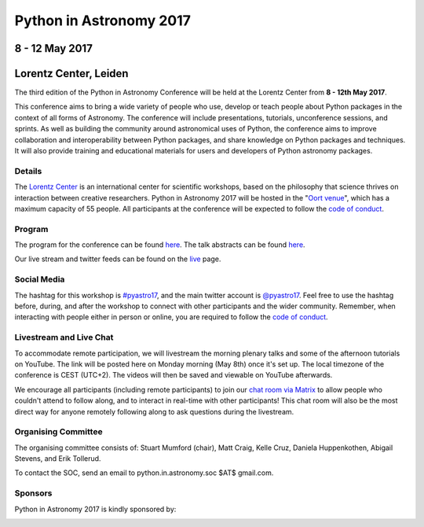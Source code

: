 Python in Astronomy 2017
========================

8 - 12 May 2017
---------------

Lorentz Center, Leiden
----------------------

.. image:: /images/pyastro_logo_150px.png
   :align: center
   :width: 150px

The third edition of the Python in Astronomy Conference will be held at the
Lorentz Center from **8 - 12th May 2017**.

This conference aims to bring a wide variety of people who use, develop or teach
people about Python packages in the context of all forms of Astronomy. The
conference will include presentations, tutorials, unconference sessions, and
sprints. As well as building the community around astronomical uses of Python,
the conference aims to improve collaboration and interoperability between
Python packages, and share knowledge on Python packages and techniques. It will
also provide training and educational materials for users and developers of
Python astronomy packages.

Details
#######

The `Lorentz Center <http://www.lorentzcenter.nl>`_ is an international center for scientific workshops, based on
the philosophy that science thrives on interaction between creative researchers.
Python in Astronomy 2017 will be hosted in the "`Oort venue
<http://www.lorentzcenter.nl/facilities.php>`_", which has a maximum
capacity of 55 people. All participants at the conference will
be expected to follow the `code of conduct </code-of-conduct>`_.

Program
#######

The program for the conference can be found `here <./program>`__.
The talk abstracts can be found `here <http://lorentzcenter.nl/lc/web/2017/896/extra.php3?wsid=896&venue=Oort>`_.

Our live stream and twitter feeds can be found on the `live <./live>`__ page.

Social Media
############

The hashtag for this workshop is `#pyastro17 <https://twitter.com/hashtag/pyastro17>`_,
and the main twitter account is `@pyastro17 <https://twitter.com/pyastro17>`_.
Feel free to use the hashtag before, during, and after the workshop to connect with other participants and the wider
community.
Remember, when interacting with people either in person or online, you
are required to follow the `code of conduct </code-of-conduct>`_.

Livestream and Live Chat
########################

To accommodate remote participation, we will livestream the morning plenary talks and some of the afternoon tutorials on YouTube.
The link will be posted here on Monday morning (May 8th) once it's set up.
The local timezone of the conference is CEST (UTC+2).
The videos will then be saved and viewable on YouTube afterwards.

We encourage all participants (including remote participants) to join our `chat room via Matrix <https://riot.im/app/#/room/#pyastro:matrix.org>`_ to allow people who couldn't attend to follow along, and to interact in real-time with other participants!
This chat room will also be the most direct way for anyone remotely following along to ask questions during the livestream.

Organising Committee
####################

The organising committee consists of: Stuart Mumford (chair), Matt Craig, Kelle Cruz,
Daniela Huppenkothen, Abigail Stevens, and Erik Tollerud.

To contact the SOC, send an email to python.in.astronomy.soc $AT$ gmail.com.

Sponsors
########

Python in Astronomy 2017 is kindly sponsored by:

|lorentz logo|  |NumFOCUS logo|

|PSF logo|  |astron logo|

|eSciences logo| |Aperio logo|

.. |lorentz logo| image:: /images/logolorentznieuw.png
   :target: http://www.lorentzcenter.nl
   :width: 45%

.. |astron logo| image:: http://astron.nl/sites/astron.nl/files/logo.gif
   :target: http://astron.nl/
   :width: 45%

.. |numfocus logo| image:: https://numfocus.wpengine.com/wp-content/uploads/2017/03/1457562110.png
   :target: http://www.numfocus.org/
   :width: 45%

.. |PSF logo| image:: /images/PSF_logo_noalpha.png
   :width: 45%

.. |Aperio logo| image:: https://aperiosoftware.com/images/logo.svg
   :width: 45%

.. |eSciences logo| image:: /images/eScience_Logo_HR_noalpha.png
   :target: http://escience.washington.edu/
   :width: 45%
